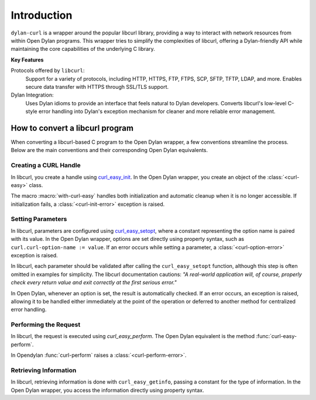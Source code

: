 Introduction
============

``dylan-curl`` is a wrapper around the popular libcurl library,
providing a way to interact with network resources from within Open
Dylan programs. This wrapper tries to simplify the complexities of
libcurl, offering a Dylan-friendly API while maintaining the core
capabilities of the underlying C library.

**Key Features**

Protocols offered by ``libcurl``:
  Support for a variety of protocols, including HTTP, HTTPS, FTP,
  FTPS, SCP, SFTP, TFTP, LDAP, and more.  Enables secure data transfer
  with HTTPS through SSL/TLS support.

Dylan Integration:
  Uses Dylan idioms to provide an interface that feels natural to
  Dylan developers.  Converts libcurl's low-level C-style error
  handling into Dylan's exception mechanism for cleaner and more
  reliable error management.

How to convert a libcurl program
--------------------------------

When converting a libcurl-based C program to the Open Dylan wrapper, a
few conventions streamline the process. Below are the main conventions
and their corresponding Open Dylan equivalents.

Creating a CURL Handle
^^^^^^^^^^^^^^^^^^^^^^

In libcurl, you create a handle using `curl_easy_init
<https://curl.se/libcurl/c/curl_easy_init.html>`_. In the Open Dylan
wrapper, you create an object of the :class:`<curl-easy>` class.

.. code-block:: c
   :caption: C example

   CURL *curl = curl_easy_init();
   if (curl) {
     ...
     curl_easy_cleanup(curl);
   }

.. code-block:: dylan
   :caption: Dylan example

   with-curl-easy (curl)
     ...
   end;

The macro :macro:`with-curl-easy` handles both initialization and
automatic cleanup when it is no longer accessible. If initialization
fails, a :class:`<curl-init-error>` exception is raised.

Setting Parameters
^^^^^^^^^^^^^^^^^^

In libcurl, parameters are configured using `curl_easy_setopt
<https://curl.se/libcurl/c/curl_easy_setopt.html>`_, where a constant
representing the option name is paired with its value. In the Open
Dylan wrapper, options are set directly using property syntax, such as
``curl.curl-option-name := value``. If an error occurs while setting a
parameter, a :class:`<curl-option-error>` exception is raised.

.. code-block:: c
   :caption: Example showing the error checking, usually hidden in examples.	 

   CURLCODE code = curl_easy_setopt(curl, CURLOPT_URL, "https://example.com");
   if (code != CURLE_OK) {
      fprintf(stderr,
              "Error setting option: %s\n",
              curl_easy_strerror(res));
      return 1;
   }

In libcurl, each parameter should be validated after calling the
``curl_easy_setopt`` function, although this step is often omitted in
examples for simplicity. The libcurl documentation cautions: *"A
real-world application will, of course, properly check every return
value and exit correctly at the first serious error."*

In Open Dylan, whenever an option is set, the result is automatically
checked. If an error occurs, an exception is raised, allowing it to be
handled either immediately at the point of the operation or deferred
to another method for centralized error handling.

.. code-block:: dylan
   :caption: In Dylan errors can be captured in a block somewhere.

   with-curl-easy (curl)
     curl.curl-url := "https://example.com";
   end;

   ...

   block ()
     // somewhere in the code an option is incorrect
     // and is handled here
   exception (err :: <curl-option-error>)
     format-err("Error setting option: %s\n", err.curl-error-message)
   end block;

Performing the Request
^^^^^^^^^^^^^^^^^^^^^^

In libcurl, the request is executed using `curl_easy_perform`. The
Open Dylan equivalent is the method :func:`curl-easy-perform`.

.. code-block:: C
   :caption: C Example

   CURLcode res = curl_easy_perform(curl);

   if (res != CURLE_OK) {
     fprintf(stderr, "curl_easy_perform() failed: %s\n", curl_easy_strerror(res));
   } else {
     printf("Request completed successfully.\n");
   }

In Opendylan :func:`curl-perform` raises a
:class:`<curl-perform-error>`.

.. code-block:: dylan
   :caption: Dylan example

   block ()
     curl-easy-perform(curl);
     format-out("Request completed successfully.\n")
   exception (err :: <curl-perform-error>)
      format-err("Curl failed: %s\n", curl.curl-error-message)
   end block;

Retrieving Information
^^^^^^^^^^^^^^^^^^^^^^

In libcurl, retrieving information is done with ``curl_easy_getinfo``,
passing a constant for the type of information. In the Open Dylan
wrapper, you access the information directly using property syntax.

.. code-block:: c
   :caption: C example getting the total time of previous transfer

   double total_time;
   CURLCODE res;

   curl_easy_setopt(curl, CURLOPT_URL, "https://example.com/");
   res = curl_easy_perform(curl);
   if (CURLE_OK == res) {
     res = curl_easy_getinfo(curl, CURLINFO_TOTAL_TIME, &total_time);
     if (CURLE_OK == res) {
       printf("Time: %.1f", total_time);
     } else {
       fprintf(stderr, "curl_easy_getinfo() failed: %s\n",
                       curl_easy_strerror(res));
     }
   } else {
     fprintf(stderr, "curl_easy_perform() failed: %s\n",
             curl_easy_strerror(res));
   }
   /* always cleanup */
   curl_easy_cleanup(curl);

.. code-block:: dylan
   :caption: Dylan Example

   block ()
      with-curl-easy (curl)
        curl.curl-url := "https://example.com/";
        curl-easy-perform(curl);
        format-out("Time: %d", curl.total-time)
      end
   exception (err :: <curl-info-error>)
      format-err("curl easy getinfo failed: %s\n",
                 err.curl-error-message)
   exception (err :: <curl-perform-error>)
      format-err("curl easy perform failed: %s\n",
                 err.curl-error-message)
   end block;
